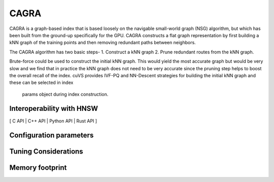 CAGRA
=====

CAGRA is a graph-based index that is based loosely on the navigable small-world graph (NSG) algorithm, but which has been
built from the ground-up specifically for the GPU. CAGRA constructs a flat graph representation by first building a kNN graph
of the training points and then removing redundant paths between neighbors.

The CAGRA algorithm has two basic steps-
1. Construct a kNN graph
2. Prune redundant routes from the kNN graph.

Brute-force could be used to construct the initial kNN graph. This would yield the most accurate graph but would be very slow and
we find that in practice the kNN graph does not need to be very accurate since the pruning step helps to boost the overall recall of
the index. cuVS provides IVF-PQ and NN-Descent strategies for building the initial kNN graph and these can be selected in index
 params object during index construction.

Interoperability with HNSW
--------------------------

[ C API | C++ API | Python API | Rust API ]


Configuration parameters
------------------------

Tuning Considerations
---------------------

Memory footprint
----------------

